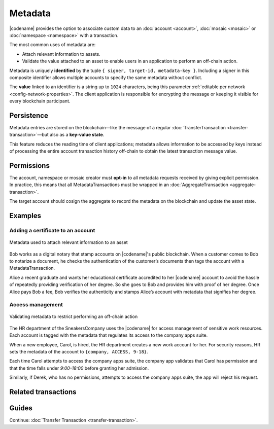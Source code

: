 ########
Metadata
########

|codename| provides the option to associate custom data to an :doc:`account <account>`, :doc:`mosaic <mosaic>` or :doc:`namespace <namespace>` with a transaction.

The most common uses of metadata are:

* Attach relevant information to assets.
* Validate the value attached to an asset to enable users in an application to perform an off-chain action.

Metadata is uniquely **identified** by the tuple ``{ signer, target-id, metadata-key }``.
Including a signer in this composite identifier allows multiple accounts to specify the same metadata without conflict.

The **value** linked to an identifier is a string up to ``1024`` characters,  being this parameter :ref:`editable per network <config-network-properties>`.
The client application is responsible for encrypting the message or keeping it visible for every blockchain participant.

***********
Persistence
***********

Metadata entries are stored on the blockchain—like the message of a regular :doc:`TransferTransaction <transfer-transaction>`—but also as a **key-value state**.

This feature reduces the reading time of client applications; metadata allows information to be accessed by keys instead of processing the entire account transaction history off-chain to obtain the latest transaction message value.

***********
Permissions
***********

The account, namespace or mosaic creator must **opt-in** to all metadata requests received by giving explicit permission.
In practice, this means that all MetadataTransactions must be wrapped in an :doc:`AggregateTransaction <aggregate-transaction>`.

The target account should cosign the aggregate to record the metadata on the blockchain and update the asset state.

********
Examples
********

Adding a certificate to an account
==================================

.. figure:: ../resources/images/examples/metadata-certificate.png
    :align: center
    :width: 400px

    Metadata used to attach relevant information to an asset

Bob works as a digital notary that stamp accounts on |codename|'s public blockchain.
When a customer comes to Bob to notarize a document, he checks the authentication of the customer’s documents then tags the account with a MetadataTransaction.

Alice a recent graduate and wants her educational certificate accredited to her |codename| account to avoid the hassle of repeatedly providing verification of her degree.
So she goes to Bob and provides him with proof of her degree.
Once Alice pays Bob a fee, Bob verifies the authenticity and stamps Alice’s account with metadata that signifies her degree.

Access management
=================

.. figure:: ../resources/images/examples/metadata-access-control.png
    :align: center
    :width: 450px

    Validating metadata to restrict performing an off-chain action

The HR department of the SneakersCompany uses the |codename| for access management of sensitive work resources.
Each account is tagged with the metadata that regulates its access to the company apps suite.

When a new employee, Carol, is hired, the HR department creates a new work account for her.
For security reasons, HR sets the metadata of the account to ``{company, ACCESS, 9-18}``.

Each time Carol attempts to access the company apps suite, the company app validates that Carol has permission and that the time falls under *9:00-18:00* before granting her admission.

Similarly, if Derek, who has no permissions, attempts to access the company apps suite, the app will reject his request.

********************
Related transactions
********************

.. csv-table::
    :header:  "Id",  "Type", "Description"
    :widths: 20 30 50
    :delim: ;
    
    0x4144; :ref:`accountmetadatatransaction`; Associate a key-value state to an account.
    0x4244; :ref:`mosaicmetadatatransaction`; Associate a key-value state to a mosaic.
    0x4344; :ref:`namespacemetadatatransaction`; Associate a key-value state to a namespace.

******
Guides
******
.. postlist::
    :category: Metadata
    :date: %A, %B %d, %Y
    :format: {title}
    :list-style: circle
    :excerpts:
    :sort:

Continue: :doc:`Transfer Transaction <transfer-transaction>`.
